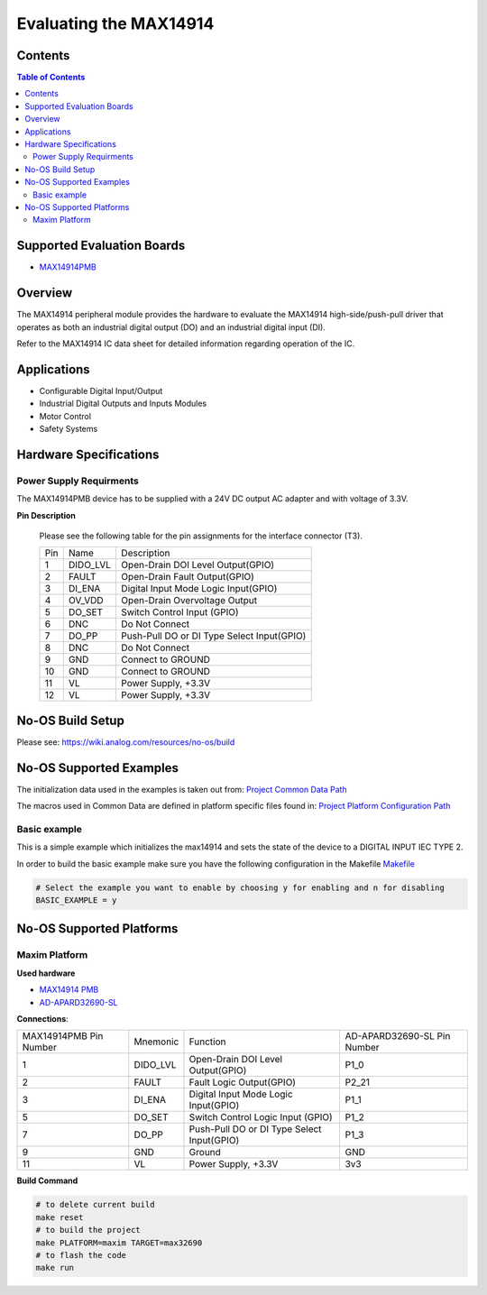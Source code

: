 Evaluating the MAX14914
=======================


Contents
--------

.. contents:: Table of Contents
	:depth: 3

Supported Evaluation Boards
---------------------------

* `MAX14914PMB <https://www.analog.com/MAX14914PMB>`_

Overview
--------

The MAX14914 peripheral module provides the hardware to evaluate the MAX14914
high-side/push-pull driver that operates as both an industrial digital
output (DO) and an industrial digital input (DI).

Refer to the MAX14914 IC data sheet for detailed information regarding
operation of the IC.

Applications
------------

* Configurable Digital Input/Output
* Industrial Digital Outputs and Inputs Modules
* Motor Control
* Safety Systems

Hardware Specifications
-----------------------

Power Supply Requirments
^^^^^^^^^^^^^^^^^^^^^^^^

The MAX14914PMB device has to be supplied with a 24V DC output AC adapter and
with voltage of 3.3V.

**Pin Description**

	Please see the following table for the pin assignments for the interface
	connector (T3).

	+-----+----------+-------------------------------------------+
	| Pin |   Name 	 | Description				     |
	+-----+----------+-------------------------------------------+
	| 1   | DIDO_LVL | Open-Drain DOI Level Output(GPIO)	     |
	+-----+----------+-------------------------------------------+
	| 2   | FAULT    | Open-Drain Fault Output(GPIO)             |
	+-----+----------+-------------------------------------------+
	| 3   | DI_ENA	 | Digital Input Mode Logic Input(GPIO)      |
	+-----+----------+-------------------------------------------+
	| 4   | OV_VDD	 | Open-Drain Overvoltage Output  	     |
	+-----+----------+-------------------------------------------+
	| 5   | DO_SET   | Switch Control Input (GPIO)		     |
	+-----+----------+-------------------------------------------+
	| 6   | DNC      | Do Not Connect		             |
	+-----+----------+-------------------------------------------+
	| 7   | DO_PP	 | Push-Pull DO or DI Type Select Input(GPIO)|
	+-----+----------+-------------------------------------------+
	| 8   | DNC	 | Do Not Connect			     |
	+-----+----------+-------------------------------------------+
	| 9   | GND	 | Connect to GROUND			     |
	+-----+----------+-------------------------------------------+
	| 10  | GND	 | Connect to GROUND			     |
	+-----+----------+-------------------------------------------+
	| 11  | VL	 | Power Supply, +3.3V			     |
	+-----+----------+-------------------------------------------+
	| 12  | VL	 | Power Supply, +3.3V			     |
	+-----+----------+-------------------------------------------+

No-OS Build Setup
-----------------

Please see: https://wiki.analog.com/resources/no-os/build

No-OS Supported Examples
------------------------

The initialization data used in the examples is taken out from:
`Project Common Data Path <https://github.com/analogdevicesinc/no-OS/tree/master/projects/max14914/src/common>`_

The macros used in Common Data are defined in platform specific files found in:
`Project Platform Configuration Path <https://github.com/analogdevicesinc/no-OS/tree/master/projects/max14914/src/platform>`_

Basic example
^^^^^^^^^^^^^

This is a simple example which initializes the max14914 and sets the state of
the device to a DIGITAL INPUT IEC TYPE 2.

In order to build the basic example make sure you have the following configuration in the Makefile
`Makefile <https://github.com/analogdevicesinc/no-OS/tree/master/projects/max14914/Makefile>`_

.. code-block:: bash

	# Select the example you want to enable by choosing y for enabling and n for disabling
	BASIC_EXAMPLE = y

No-OS Supported Platforms
-------------------------

Maxim Platform
^^^^^^^^^^^^^^

**Used hardware**

* `MAX14914 PMB <https://www.analog.com/en/design-center/evaluation-hardware-and-software/evaluation-boards-kits/max14914pmb.html#eb-overview>`_
* `AD-APARD32690-SL <https://www.analog.com/en/design-center/evaluation-hardware-and-software/evaluation-boards-kits/ad-apard32690-sl.html>`_

**Connections**:

+------------------------+----------+-------------------------------------------+-----------------------------+
| MAX14914PMB Pin Number | Mnemonic | Function					| AD-APARD32690-SL Pin Number |
+------------------------+----------+-------------------------------------------+-----------------------------+
| 1			 | DIDO_LVL | Open-Drain DOI Level Output(GPIO)		| P1_0			      |      
+------------------------+----------+-------------------------------------------+-----------------------------+
| 2			 | FAULT    | Fault Logic Output(GPIO)			| P2_21		      	      |
+------------------------+----------+-------------------------------------------+-----------------------------+
| 3			 | DI_ENA   | Digital Input Mode Logic Input(GPIO)	| P1_1		      	      |
+------------------------+----------+-------------------------------------------+-----------------------------+
| 5			 | DO_SET   | Switch Control Logic Input (GPIO)		| P1_2		      	      |
+------------------------+----------+-------------------------------------------+-----------------------------+
| 7			 | DO_PP    | Push-Pull DO or DI Type Select Input(GPIO)| P1_3			      |
+------------------------+----------+-------------------------------------------+-----------------------------+
| 9			 | GND      | Ground					| GND			      |
+------------------------+----------+-------------------------------------------+-----------------------------+
| 11			 | VL	    | Power Supply, +3.3V			| 3v3			      |
+------------------------+----------+-------------------------------------------+-----------------------------+

**Build Command**

.. code-block:: bash

	# to delete current build
	make reset
	# to build the project
	make PLATFORM=maxim TARGET=max32690
	# to flash the code
	make run
